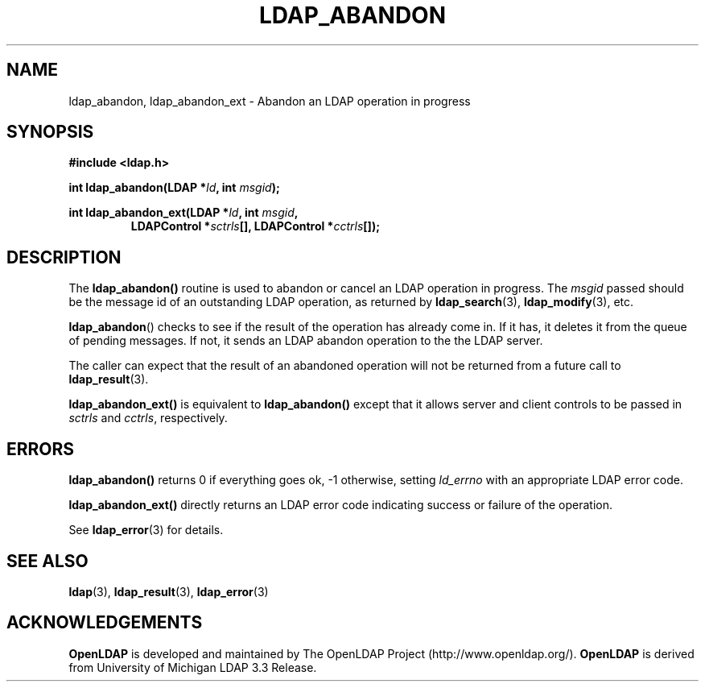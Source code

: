 .TH LDAP_ABANDON 3 "RELEASEDATE" "OpenLDAP LDVERSION"
.\" $OpenLDAP$
.\" Copyright 1998-2002 The OpenLDAP Foundation All Rights Reserved.
.\" Copying restrictions apply.  See COPYRIGHT/LICENSE.
.SH NAME
ldap_abandon, ldap_abandon_ext \- Abandon an LDAP operation in progress
.SH SYNOPSIS
.nf
.B #include <ldap.h>
.sp
.BI "int ldap_abandon(LDAP *" ld ", int " msgid ");"
.sp
.BI "int ldap_abandon_ext(LDAP *" ld ", int " msgid ","
.RS
.BI "LDAPControl *" sctrls "[], LDAPControl *" cctrls "[]);"
.fi
.SH DESCRIPTION
The
.B ldap_abandon()
routine is used to abandon or cancel an LDAP
operation in progress.  The \fImsgid\fP passed should be the
message id of an outstanding LDAP operation, as returned by
.BR ldap_search (3),
.BR ldap_modify (3),
etc.
.LP
.BR ldap_abandon ()
checks to see if the result of the operation has already come in.  If it
has, it deletes it from the queue of pending messages.  If not,
it sends an LDAP abandon operation to the the LDAP server.
.LP
The caller can expect that the result of an abandoned operation
will not be returned from a future call to
.BR ldap_result (3).
.LP
.B ldap_abandon_ext()
is equivalent to
.B ldap_abandon()
except that it allows server and client controls to be passed
in
.I sctrls
and
.IR cctrls ,
respectively.
.SH ERRORS
.B ldap_abandon()
returns 0 if everything goes ok, -1 otherwise,
setting \fIld_errno\fP with an appropriate LDAP error code.
.LP
.B ldap_abandon_ext()
directly returns an LDAP error code indicating success or failure of the
operation.
.LP
See
.BR ldap_error (3)
for details.
.SH SEE ALSO
.BR ldap (3),
.BR ldap_result (3),
.BR ldap_error (3)
.SH ACKNOWLEDGEMENTS
.B	OpenLDAP
is developed and maintained by The OpenLDAP Project (http://www.openldap.org/).
.B	OpenLDAP
is derived from University of Michigan LDAP 3.3 Release.  
